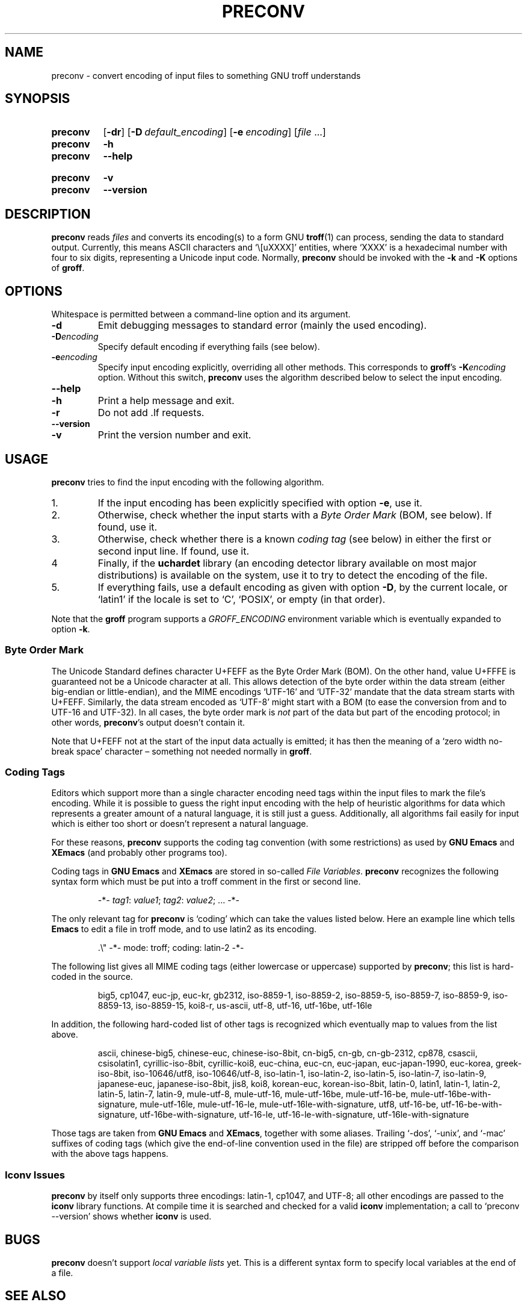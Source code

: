 .TH PRECONV 1 "19 March 2021" "groff 1.22.4"
.SH NAME
preconv \- convert encoding of input files to something GNU troff \
understands
.
.
.\" Save and disable compatibility mode (for, e.g., Solaris 10/11).
.do nr preconv_C \n[.C]
.cp 0
.
.
.\" ====================================================================
.\" Legal Terms
.\" ====================================================================
.\"
.\" Copyright (C) 2006-2018 Free Software Foundation, Inc.
.\"
.\" Permission is granted to make and distribute verbatim copies of this
.\" manual provided the copyright notice and this permission notice are
.\" preserved on all copies.
.\"
.\" Permission is granted to copy and distribute modified versions of
.\" this manual under the conditions for verbatim copying, provided that
.\" the entire resulting derived work is distributed under the terms of
.\" a permission notice identical to this one.
.\"
.\" Permission is granted to copy and distribute translations of this
.\" manual into another language, under the above conditions for
.\" modified versions, except that this permission notice may be
.\" included in translations approved by the Free Software Foundation
.\" instead of in the original English.
.
.
.\" ====================================================================
.SH SYNOPSIS
.\" ====================================================================
.
.SY preconv
.OP \-dr
.OP \-D default_encoding
.OP \-e encoding
.RI [ file
\&.\|.\|.\&]
.
.SY preconv
.B \-h
.SY preconv
.B \-\-help
.YS
.
.SY preconv
.B \-v
.SY preconv
.B \-\-version
.YS
.
.
.\" ====================================================================
.SH DESCRIPTION
.\" ====================================================================
.
.B preconv
reads
.I files
and converts its encoding(s) to a form GNU
.BR troff (1)
can process, sending the data to standard output.
.
Currently, this means ASCII characters and \[oq]\e[uXXXX]\[cq]
entities, where \[oq]XXXX\[cq] is a hexadecimal number with four to
six digits, representing a Unicode input code.
.
Normally,
.B preconv
should be invoked with the
.B \-k
and
.B \-K
options of
.BR groff .
.
.
.\" ====================================================================
.SH OPTIONS
.\" ====================================================================
.
Whitespace is permitted between a command-line option and its argument.
.
.
.TP
.B \-d
Emit debugging messages to standard error (mainly the used encoding).
.
.TP
.BI \-D encoding
Specify default encoding if everything fails (see below).
.
.TP
.BI \-e encoding
Specify input encoding explicitly, overriding all other methods.
.
This corresponds to
.BR groff 's
.BI \-K encoding
option.
.
Without this switch,
.B preconv
uses the algorithm described below to select the input encoding.
.
.TP
.B \-\-help
.TQ
.B \-h
Print a help message and exit.
.
.TP
.B \-r
Do not add \&.lf requests.
.
.TP
.B \-\-version
.TQ
.B \-v
Print the version number and exit.
.
.
.\" ====================================================================
.SH USAGE
.\" ====================================================================
.
.B preconv
tries to find the input encoding with the following algorithm.
.
.IP 1.
If the input encoding has been explicitly specified with option
.BR \-e ,
use it.
.
.IP 2.
Otherwise, check whether the input starts with a
.I Byte Order Mark
(BOM, see below).
.
If found, use it.
.
.IP 3.
Otherwise, check whether there is a known
.I coding tag
(see below) in either the first or second input line.
.
If found, use it.
.
.IP 4
Finally, if the
.B uchardet
library
(an encoding detector library available on most major distributions)
is available on the system, use it to try to detect the encoding of the file.
.
.IP 5.
If everything fails, use a default encoding as given with option
.BR \-D ,
by the current locale, or \[oq]latin1\[cq] if the locale is set to
\[oq]C\[cq], \[oq]POSIX\[cq], or empty (in that order).
.
.
.PP
Note that the
.B groff
program supports a
.I \%GROFF_ENCODING
environment variable which is eventually expanded to option
.BR \-k .
.
.
.\" ====================================================================
.SS "Byte Order Mark"
.\" ====================================================================
.
The Unicode Standard defines character U+FEFF as the Byte Order Mark
(BOM).
.
On the other hand, value U+FFFE is guaranteed not be a Unicode character at
all.
.
This allows detection of the byte order within the data stream (either
big-endian or little-endian), and the MIME encodings \%\[oq]UTF-16\[cq]
and \%\[oq]UTF-32\[cq] mandate that the data stream starts with U+FEFF.
.
Similarly, the data stream encoded as \%\[oq]UTF-8\[cq] might start
with a BOM (to ease the conversion from and to \%UTF-16 and \%UTF-32).
.
In all cases, the byte order mark is
.I not
part of the data but part of the encoding protocol; in other words,
.BR preconv 's
output doesn't contain it.
.
.
.PP
Note that U+FEFF not at the start of the input data actually is
emitted; it has then the meaning of a \[oq]zero width no-break
space\[cq] character \[en] something not needed normally in
.BR groff .
.
.
.\" ====================================================================
.SS "Coding Tags"
.\" ====================================================================
.
Editors which support more than a single character encoding need tags
within the input files to mark the file's encoding.
.
While it is possible to guess the right input encoding with the help of
heuristic algorithms for data which represents a greater amount of a natural
language, it is still just a guess.
.
Additionally, all algorithms fail easily for input which is either too short
or doesn't represent a natural language.
.
.
.PP
For these reasons,
.B preconv
supports the coding tag convention (with some restrictions) as used by
.B "GNU Emacs"
and
.B XEmacs
(and probably other programs too).
.
.
.PP
Coding tags in
.B "GNU Emacs"
and
.B XEmacs
are stored in so-called
.IR "File Variables" .
.
.B preconv
recognizes the following syntax form which must be put into a troff comment
in the first or second line.
.
.RS
.PP
\-*\-
.IR tag1 :
.IR value1 ;
.IR tag2 :
.IR value2 ;
\&.\|.\|.\& \-*\-
.RE
.
.
.PP
The only relevant tag for
.B preconv
is \[oq]coding\[cq] which can take the values listed below.
.
Here an example line which tells
.B Emacs
to edit a file in troff mode, and to use \%latin2 as its encoding.
.
.RS
.PP
.EX
\&.\[rs]" \-*\- mode: troff; coding: latin-2 \-*\-
.EE
.RE
.
.
.PP
The following list gives all MIME coding tags (either lowercase or
uppercase) supported by
.BR preconv ;
this list is hard-coded in the source.
.
.RS
.PP
.ad l
\%big5, \%cp1047, \%euc-jp, \%euc-kr, \%gb2312, \%iso-8859-1,
\%iso-8859-2, \%iso-8859-5, \%iso-8859-7, \%iso-8859-9, \%iso-8859-13,
\%iso-8859-15, \%koi8-r, \%us-ascii, \%utf-8, \%utf-16, \%utf-16be,
\%utf-16le
.ad
.RE
.
.
.PP
In addition, the following hard-coded list of other tags is recognized
which eventually map to values from the list above.
.
.RS
.PP
.ad l
\%ascii, \%chinese-big5, \%chinese-euc, \%chinese-iso-8bit, \%cn-big5,
\%\%cn-gb, \%cn-gb-2312, \%cp878, \%csascii, \%csisolatin1,
\%cyrillic-iso-8bit, \%cyrillic-koi8, \%euc-china, \%euc-cn,
\%euc-japan, \%euc-japan-1990, \%euc-korea, \%greek-iso-8bit,
\%iso-10646/utf8, \%iso-10646/utf-8, \%iso-latin-1, \%iso-latin-2,
\%iso-latin-5, \%iso-latin-7, \%iso-latin-9, \%japanese-euc,
\%japanese-iso-8bit, \%jis8, \%koi8, \%korean-euc, \%korean-iso-8bit,
\%latin-0, \%latin1, \%latin-1, \%latin-2, \%latin-5, \%latin-7,
\%latin-9, \%mule-utf-8, \%mule-utf-16, \%mule-utf-16be,
\%mule-utf-16-be, \%mule-utf-16be-with-signature, \%mule-utf-16le,
\%mule-utf-16-le, \%mule-utf-16le-with-signature, \%utf8, \%utf-16-be,
\%utf-16-be-with-signature, \%utf-16be-with-signature, \%utf-16-le,
\%utf-16-le-with-signature, \%utf-16le-with-signature
.ad
.RE
.
.
.PP
Those tags are taken from
.B "GNU Emacs"
and
.BR XEmacs ,
together with some aliases.
.
Trailing \%\[oq]-dos\[cq], \%\[oq]-unix\[cq], and \%\[oq]-mac\[cq]
suffixes of coding tags (which give the end-of-line convention used in
the file) are stripped off before the comparison with the above tags
happens.
.
.SS "Iconv Issues"
.B preconv
by itself only supports three encodings: \%latin-1, cp1047, and \%UTF-8;
all other encodings are passed to the
.B iconv
library functions.
.
At compile time it is searched and checked for a valid
.B iconv
implementation; a call to \[oq]preconv \-\-version\[cq] shows whether
.B iconv
is used.
.
.
.\" ====================================================================
.SH BUGS
.\" ====================================================================
.
.B preconv
doesn't support
.I "local variable lists"
yet.
.
This is a different syntax form to specify local variables at the end of a
file.
.
.
.\" ====================================================================
.SH "SEE ALSO"
.\" ====================================================================
.
.BR groff (1)
.br
the
.B "GNU Emacs"
and
.B XEmacs
info pages
.
.
.\" Restore compatibility mode (for, e.g., Solaris 10/11).
.cp \n[preconv_C]
.
.
.\" Emacs setting
.\" Local Variables:
.\" mode: nroff
.\" End:
.\" vim: set filetype=groff:
